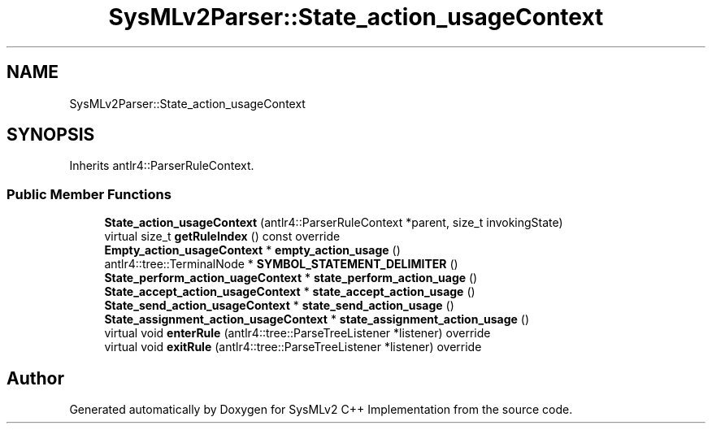 .TH "SysMLv2Parser::State_action_usageContext" 3 "Version 1.0 Beta 2" "SysMLv2 C++ Implementation" \" -*- nroff -*-
.ad l
.nh
.SH NAME
SysMLv2Parser::State_action_usageContext
.SH SYNOPSIS
.br
.PP
.PP
Inherits antlr4::ParserRuleContext\&.
.SS "Public Member Functions"

.in +1c
.ti -1c
.RI "\fBState_action_usageContext\fP (antlr4::ParserRuleContext *parent, size_t invokingState)"
.br
.ti -1c
.RI "virtual size_t \fBgetRuleIndex\fP () const override"
.br
.ti -1c
.RI "\fBEmpty_action_usageContext\fP * \fBempty_action_usage\fP ()"
.br
.ti -1c
.RI "antlr4::tree::TerminalNode * \fBSYMBOL_STATEMENT_DELIMITER\fP ()"
.br
.ti -1c
.RI "\fBState_perform_action_uageContext\fP * \fBstate_perform_action_uage\fP ()"
.br
.ti -1c
.RI "\fBState_accept_action_usageContext\fP * \fBstate_accept_action_usage\fP ()"
.br
.ti -1c
.RI "\fBState_send_action_usageContext\fP * \fBstate_send_action_usage\fP ()"
.br
.ti -1c
.RI "\fBState_assignment_action_usageContext\fP * \fBstate_assignment_action_usage\fP ()"
.br
.ti -1c
.RI "virtual void \fBenterRule\fP (antlr4::tree::ParseTreeListener *listener) override"
.br
.ti -1c
.RI "virtual void \fBexitRule\fP (antlr4::tree::ParseTreeListener *listener) override"
.br
.in -1c

.SH "Author"
.PP 
Generated automatically by Doxygen for SysMLv2 C++ Implementation from the source code\&.
